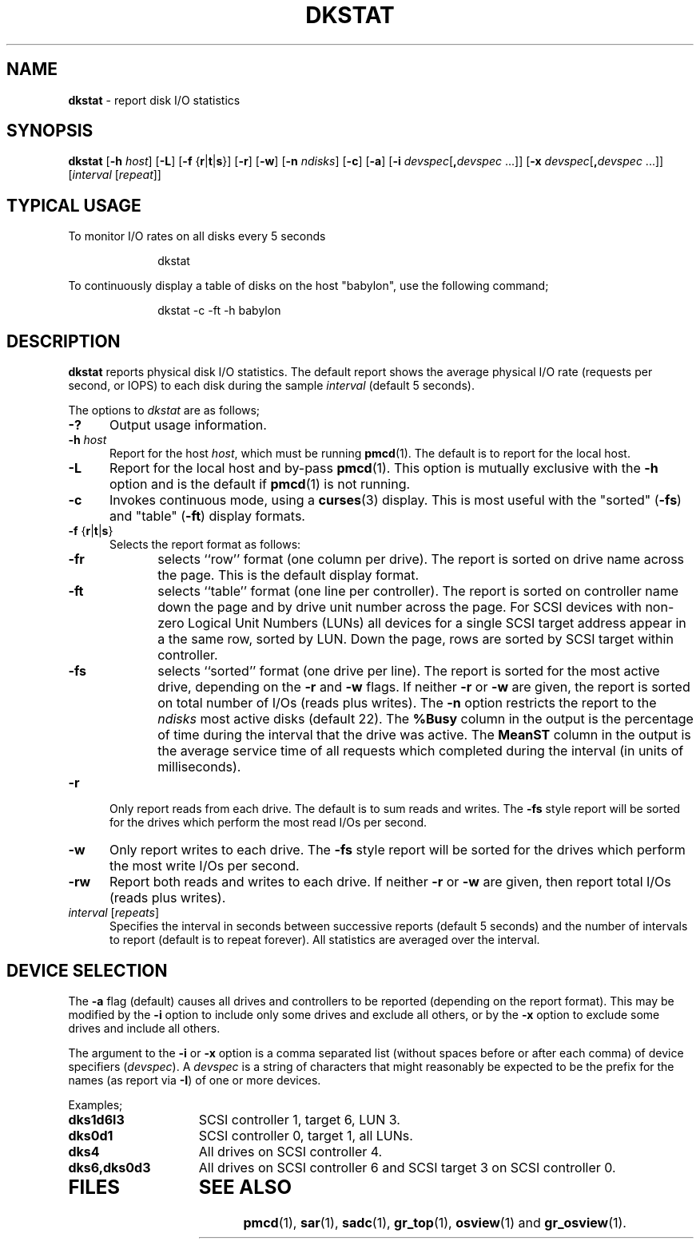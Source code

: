 '\"macro stdmacro
.TH DKSTAT 1
.SH NAME
\f3dkstat\f1 \- report disk I/O statistics
.SH SYNOPSIS
\f3dkstat\f1
[\f3\-h\f1 \f2host\f1]
[\f3\-L\f1]
[\f3\-f\f1 {\f3r\f1|\f3t\f1|\f3s\f1}]
[\f3\-r\f1] [\f3\-w\f1]
[\f3\-n\f1 \f2ndisks\f1]
[\f3\-c\f1]
[\f3\-a\f1] [\f3\-i\f1 \f2devspec\f1[\f3\|,\|\f1\f2devspec\f1 ...]]
[\f3\-x\f1 \f2devspec\f1[\f3\|,\|\f1\f2devspec\f1 ...]]
[\f2interval\f1 [\f2repeat\f1]]
.SH "TYPICAL USAGE"
To monitor I/O rates on all disks every 5 seconds
.sp
.in +1i
.ftCW
dkstat
.in
.ft1
.PP
To continuously display a table of disks on the host "babylon",
use the following command;
.sp
.in +1i
.ftCW
dkstat \-c \-ft \-h babylon
.in
.ft1
.SH DESCRIPTION
.B dkstat
reports physical disk I/O statistics.
The default report shows the average physical I/O rate (requests per second, or
IOPS)
to each disk during the sample
.I interval
(default 5 seconds).
.PP
The options to 
.I dkstat
are as follows;
.PP
.TP 5
\f3\-?\f1
Output usage information.
.TP 5
\f3\-h\f1 \f2host\f1
Report for the host \f2host\f1, which must be running
.BR pmcd (1).
The default is to report for the local host.
.TP 5
\f3\-L\f1
Report for the local host and by-pass
.BR pmcd (1).
This option is mutually exclusive with the \f3\-h\f1 option
and is the default if
.BR pmcd (1)
is not running.
.TP
\f3\-c\f1
Invokes continuous mode, using a
.BR curses (3)
display. This is most useful with the
"sorted" (\f3\-fs\f1) and "table" (\f3\-ft\f1) display
formats.
.TP 5
\f3\-f\f1 {\f3r\f1|\f3t\f1|\f3s\f1}
Selects the report format as follows:
.RS
.TP 5
\f3\-f\f1\f3r\f1
selects ``row'' format (one column per drive).
The report is sorted on drive name across the page.
This is the default display format.
.TP 5
\f3\-f\f1\f3t\f1
selects ``table'' format (one line per controller).
The report is sorted on controller name down the page
and by drive unit number across the page.
.sp0.5v
For SCSI devices with non-zero Logical Unit Numbers (LUNs) all devices
for a single SCSI target address appear in a the same row, sorted
by LUN.
Down the page, rows are sorted by SCSI target within controller.
.TP 5
\f3\-f\f1\f3s\f1
selects ``sorted'' format (one drive per line).
The report is sorted for the most active drive, depending on the \f3\-r\f1 
and \f3\-w\f1 flags.
If neither \f3\-r\f1 or \f3\-w\f1 are given,
the report is sorted on total number of I/Os (reads plus writes).
The \f3\-n\f1 option restricts the report to the
.I ndisks
most active disks (default 22).
The \f3%Busy\f1 column in the output
is the percentage of time during the interval
that the drive was active.
The \f3MeanST\f1 column in the output
is the average service time of all requests which
completed during the interval (in units of milliseconds).
.RE
.TP 5
\f3\-r\f1
Only report reads from each drive.
The default is to sum reads and writes.
The \f3\-f\f1\f3s\f1 style report will be sorted
for the drives which perform the most read I/Os per second.
.TP
\f3\-w\f1
Only report writes to each drive.
The \f3\-f\f1\f3s\f1 style report will be sorted
for the drives which perform the most write I/Os per second.
.TP
\f3\-rw\f1
Report both reads and writes to each drive.
If neither \f3\-r\f1 or \f3\-w\f1 are given, then report
total I/Os (reads plus writes).
.TP
\f2interval\f1 [\f2repeats\f1]
Specifies the interval in seconds between successive reports
(default 5 seconds) and the number of intervals to report
(default is to repeat forever).
All statistics are averaged over the interval.
.SH "DEVICE SELECTION"
The \f3\-a\f1 flag (default) causes all drives and controllers
to be reported (depending on the report format).
This may be modified by the \f3\-i\f1 option to include only some drives
and exclude all others, or by the \f3\-x\f1 option to exclude some drives
and include all others.
.PP
The argument to the \f3\-i\f1 or \f3\-x\f1 option is a comma separated list
(without spaces before or after each comma)
of device specifiers (\f2devspec\f1).
A \f2devspec\f1 is a string of characters that might reasonably be expected
to be the prefix for the names (as report via \f3\-I\f1) of one or more
devices.
.PP
Examples;
.TP 15
\f3dks1d6l3\f1
SCSI controller 1, target 6, LUN 3.
.TP 15
\f3dks0d1\f1
SCSI controller 0, target 1, all LUNs.
.TP 15
\f3dks4\f1
All drives on SCSI controller 4.
.TP 15
\f3dks6,dks0d3\f1
All drives on SCSI controller 6
and SCSI target 3 on SCSI controller 0.
.TP
.SH FILES
.SH SEE ALSO
\f3pmcd\f1(1),
\f3sar\f1(1),
\f3sadc\f1(1),
\f3gr_top\f1(1),
\f3osview\f1(1)
and
\f3gr_osview\f1(1).
